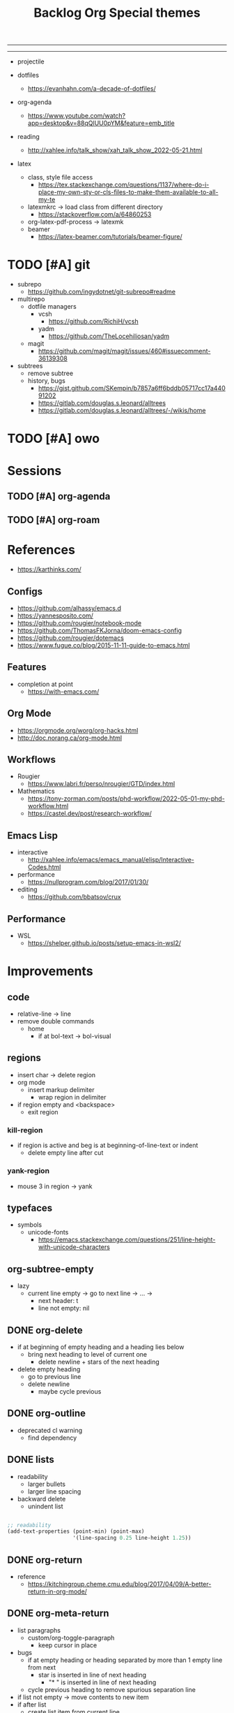 #+STARTUP: overview
#+FILETAGS: :emacs:




#+title:Backlog
-----
#+latex_class: pbusiness
#+latex_class_options: [twocolumn]
-----

- projectile

- dotfiles
   - https://evanhahn.com/a-decade-of-dotfiles/

- org-agenda
   - https://www.youtube.com/watch?app=desktop&v=88qQlUU0pYM&feature=emb_title

- reading
   - http://xahlee.info/talk_show/xah_talk_show_2022-05-21.html

- latex
   - class, style file access
      - https://tex.stackexchange.com/questions/1137/where-do-i-place-my-own-sty-or-cls-files-to-make-them-available-to-all-my-te
   - latexmkrc -> load class from different directory
      - https://stackoverflow.com/a/64860253
   - org-latex-pdf-process -> latexmk
   - beamer
      - https://latex-beamer.com/tutorials/beamer-figure/

* TODO [#A] git

- subrepo
   - https://github.com/ingydotnet/git-subrepo#readme
- multirepo
   - dotfile managers
      - vcsh
         - https://github.com/RichiH/vcsh
      - yadm
         - https://github.com/TheLocehiliosan/yadm
   - magit
      - https://github.com/magit/magit/issues/460#issuecomment-36139308
- subtrees
   - remove subtree
   - history, bugs
      - https://gist.github.com/SKempin/b7857a6ff6bddb05717cc17a44091202
      - https://gitlab.com/douglas.s.leonard/alltrees
      - https://gitlab.com/douglas.s.leonard/alltrees/-/wikis/home

* TODO [#A] owo

* Sessions
** TODO [#A] org-agenda
** TODO [#A] org-roam


* References

- https://karthinks.com/

** Configs

- https://github.com/alhassy/emacs.d
- https://yannesposito.com/
- https://github.com/rougier/notebook-mode
- https://github.com/ThomasFKJorna/doom-emacs-config
- https://github.com/rougier/dotemacs
- https://www.fugue.co/blog/2015-11-11-guide-to-emacs.html

** Features

- completion at point
   - https://with-emacs.com/

** Org Mode

- https://orgmode.org/worg/org-hacks.html
- http://doc.norang.ca/org-mode.html
  
** Workflows

- Rougier
   - https://www.labri.fr/perso/nrougier/GTD/index.html

- Mathematics
   - https://tony-zorman.com/posts/phd-workflow/2022-05-01-my-phd-workflow.html
   - https://castel.dev/post/research-workflow/
     
** Emacs Lisp

- interactive
   - http://xahlee.info/emacs/emacs_manual/elisp/Interactive-Codes.html
- performance
   - https://nullprogram.com/blog/2017/01/30/
- editing
   - https://github.com/bbatsov/crux

** Performance

- WSL
   - https://shelper.github.io/posts/setup-emacs-in-wsl2/

     
* Improvements
** code

- relative-line -> line
- remove double commands
   - home
      - if at bol-text -> bol-visual

** regions

- insert char -> delete region
- org mode
   - insert markup delimiter
      - wrap region in delimiter
- if region empty and <backspace>
   - exit region
        
*** kill-region

- if region is active and beg is at beginning-of-line-text or indent
   - delete empty line after cut

*** yank-region

- mouse 3 in region -> yank

** typefaces

- symbols
   - unicode-fonts
      - https://emacs.stackexchange.com/questions/251/line-height-with-unicode-characters

** org-subtree-empty

- lazy
   - current line empty -> go to next line -> ... ->
      - next header: t
      - line not empty: nil
        
** DONE org-delete
CLOSED: [2022-05-06 Fri 17:09]
:LOGBOOK:
- State "DONE"       from "NEXT"       [2022-05-06 Fri 17:09]
:END:

- if at beginning of empty heading and a heading lies below
   - bring next heading to level of current one
      - delete newline + stars of the next heading
- delete empty heading
   - go to previous line
   - delete newline
      - maybe cycle previous

** DONE org-outline
CLOSED: [2022-05-06 Fri 17:09]
:LOGBOOK:
- State "DONE"       from "NEXT"       [2022-05-06 Fri 17:09]
:END:

- deprecated cl warning
   - find dependency
     
** DONE lists
CLOSED: [2022-05-06 Fri 17:09]
:LOGBOOK:
- State "DONE"       from "NEXT"       [2022-05-06 Fri 17:09]
:END:

- readability
   - larger bullets
   - larger line spacing
- backward delete
   - unindent list

#+begin_src emacs-lisp

;; readability
(add-text-properties (point-min) (point-max)
                     '(line-spacing 0.25 line-height 1.25))

#+end_src

** DONE org-return
CLOSED: [2022-05-06 Fri 17:09]
:LOGBOOK:
- State "DONE"       from "NEXT"       [2022-05-06 Fri 17:09]
:END:

- reference
   - https://kitchingroup.cheme.cmu.edu/blog/2017/04/09/A-better-return-in-org-mode/

** DONE org-meta-return
CLOSED: [2022-05-06 Fri 17:09]
:LOGBOOK:
- State "DONE"       from "NEXT"       [2022-05-06 Fri 17:09]
:END:

- list paragraphs
   - custom/org-toggle-paragraph
      - keep cursor in place

- bugs
   - if at empty heading or heading separated by more than 1 empty line from next
      - star is inserted in line of next heading
         - "* " is inserted in line of next heading
   - cycle previous heading to remove spurious separation line

- if list not empty -> move contents to new item
- if after list
   - create list item from current line
- if before list
   - create list item at top of list

- if at indented paragraph in list
   - turn paragraph into list item
- if at non-empty line, turn entire non-empty line into either header or list item
- if at middle of word inside list
   - new indented list item, break word and place second part in new item
  
** DONE smart-comment
CLOSED: [2022-05-06 Fri 17:11]
:LOGBOOK:
- State "DONE"       from "NEXT"       [2022-05-06 Fri 17:11]
:END:

- if last arrow command was up or left, move up, if last arrow command was right or down, move down


* Packages

- general purpose functions
   - general.org
      - general
      - org mode

- region
   - transient-mark-mode active -> mouse-3 = kill-ring-save
   - smart-comment-region
   - org-indent-region


* Modes
** bindings

- All key bindings
   - Org Mode
- https://github.com/noctuid/general.el

** compass

- screens
   - key bindings
      - commands
      - packages
         - redirect to list-packages
- key bindings
   - rendered with svg-tag-mode
      - search
      - match bound command + docstrings


* portability

- organice
   - https://github.com/200ok-ch/organice
- logseq
   - https://coredumped.dev/2021/05/26/taking-org-roam-everywhere-with-logseq/

* inspection

- deft
   - https://jblevins.org/projects/deft/
- notdeft
   - https://github.com/hasu/notdeft

- scroll simultaneously in two different files
- diff between two different files

* text highlighting

- highligher colors
   - y
   - b
   - r

- temporary
   - overlays
      - https://github.com/emacsorphanage/ov
- permanent
   - custom font-lock

     
* latex

- https://www.emacswiki.org/emacs/AUCTeX
- https://www.gnu.org/software/auctex/manual/auctex.html#Multifile
- latexmk
   - auctex replacements
      - https://www.gnu.org/software/auctex/manual/auctex.html#Starting-a-Command
        https://www.gnu.org/software/auctex/manual/auctex.html#Cleaning

#+title:Org

- https://www.reddit.com/r/emacs/comments/uomvik/org_mode_to_latex_using_a_cls_file/

#+begin_src emacs-lisp

(setq org-latex-pdf-process '("xelatex -interaction nonstopmode %f"
			        "xelatex -interaction nonstopmode %f"))

#+end_src

* pdf

- pdf-tools
- org-noter
   - https://github.com/weirdNox/org-noter
   - https://www.youtube.com/watch?v=lCc3UoQku-E
- follow-mode
     
* bibliography

- references
   - http://cachestocaches.com/2020/3/org-mode-annotated-bibliography/

- org-roam-bibtex
   - https://github.com/org-roam/org-roam-bibtex
   - https://github.com/tmalsburg/helm-bibtex
- org-ref
   - https://github.com/jkitchin/org-ref

- create entry
   - org-noter
      - headings from section titles
   - biblatex entry
      - title
      - author
      - date
      - modifiable
   - sync biblatex entry
      - #+title
      - #+author
      - #+date

* org

- toggle emphasis markers
   - org-appear
      - https://github.com/awth13/org-appear

- Jump to heading with completion
   - https://github.com/abo-abo/worf

- Table of contents
   - https://github.com/snosov1/toc-org
   - imenu-list
      - https://github.com/rougier/dotemacs/blob/master/dotemacs.org#sidebar
- tag formatting

* org export

- org to anki
   - https://yiufung.net/post/anki-org/
- presentations
   - revealXS
      - https://www.youtube.com/watch?v=avtiR0AUVlo
      - Nice code block transitions
         - https://www.reddit.com/r/orgmode/comments/ueti10/oxreveal_trying_to_get_nice_transitions_between/
   - ioslide
      - https://github.com/coldnew/org-ioslide
- Hugo
   - https://ox-hugo.scripter.co/
   - https://scripter.co/using-emacs-advice-to-silence-messages-from-functions/?utm_source=atom_feed
   - https://www.youtube.com/watch?app=desktop&v=0g9BcZvQbXU

* org-capture

- lecture
   - specify directory
   - template

* org-paragraph

- up, down

* TODO org-agenda

- bug
- time-log of headings
   - folding after setting element as done (time log)
      - Cached element is incorrect
      - LOOGBOOK :END: keeps ellipsis when unfolded
   - org-meta-return not working after time-logged headings

- sync
   - https://200ok.ch/posts/2022-02-13_integrating_org_mode_agenda_into_other_calendar_apps.html

- org-agenda
   - low effort tasks
   - categories
      - https://karl-voit.at/2019/09/25/categories-versus-tags/

- super agenda
   - https://github.com/alphapapa/org-super-agenda
- modus-themes-org-agenda
   - https://protesilaos.com/codelog/2021-06-02-modus-themes-org-agenda/
- workflow
   - http://cachestocaches.com/2016/9/my-workflow-org-agenda/
- query language
   - https://github.com/alphapapa/org-ql

- configs
   - https://blog.aaronbieber.com/2016/09/24/an-agenda-for-life-with-org-mode.html
- interaction
   - https://blog.aaronbieber.com/2016/09/25/agenda-interactions-primer.html
	
* TODO org-calendar

- C-c more than once -> agenda files lost

- Google Calendar sync
   - https://github.com/myuhe/org-gcal.el
   - https://github.com/kiwanami/emacs-calfw#for-ical-google-calendar-users

- sync
   - https://www.youtube.com/watch?v=vO_RF2dK7M0
- hyperscheduler
   - https://github.com/dmitrym0/org-hyperscheduler/

* TODO org-backlog

- minor mode
   - agenda file editing
- headings
   - small
   - monospace
   - same color
   - all equal
- setup
   - tag alignment

* TODO org-journal

- minor mode
- commands
   - time
   - Navigation
      - C-arrows
   - New entry command
      - C-n
	 - org-capture
- thoughts
   - two buffers
      - journal buffer list
      - long form content
         - separators
            - -----
         - lazy load
   - show buffer list
   - get long-form content form buffer if desired
      - filter journal entry content
- Functions
   - Exports
      - select thoughts for export
      - org-capture selected thoughts

* TODO org-roam

- increase horizontal split threshold for org-roam-node-visit

- https://www.orgroam.com/manual.html#Introduction
- UI
   - deactivate when reloading org mode
     
* mode line

- awesome-tray
   - https://github.com/manateelazycat/awesome-tray

- trouble switching on and off across modes
- no mode line minor mode
   - https://github.com/hlissner/emacs-hide-mode-line

* runtime

- server
   - emacs . in directories
- startup
   - command line arguments
      - https://stackoverflow.com/a/2112346

* display

- golden ratio
   - https://github.com/roman/golden-ratio.el
- vertical padding
   - https://stackoverflow.com/questions/25040666/vertical-padding-or-margin-on-emacs-buffer


* IDE

- projectile
- treemacs

- hideshow
   - all wrap commands
      - save-excursion to bol-text

- references
   - https://medium.com/analytics-vidhya/managing-a-python-development-environment-in-emacs-43897fd48c6a
      - elpy
      - company
      - formatting
      - pyenv
   - https://www.youtube.com/watch?v=Yah69AfYP34(t)
      - java
      - projectile
      - flycheck
      - yasnippet
      - dap-mode
      - helm-lsp
      - helm

-----

- lsp-mode
- pipenv
   - https://github.com/pwalsh/pipenv.el
- code folding
   - hideshow
      - hideshowvis
   - https://www.reddit.com/r/emacs/comments/746cd0/which_code_folding_package_do_you_use/
- Project interaction
   - projectile
      - helm-projectile
- Code inspection
   - C-click
   - jedi
      - https://tkf.github.io/emacs-jedi/latest/
         - https://www.jefftk.com/p/python-navigation-in-emacs
   - elpy
      - https://emacs.stackexchange.com/a/19194
	
- Structure editing
   - M-arrows
      - Reorder function definitions
   - https://github.com/ethan-leba/tree-edit
	
- Autocompletion
   - company-mode
- smartparens
   - https://github.com/Fuco1/smartparens
- Syntax checking
   - flycheck
      - https://www.reddit.com/r/emacs/comments/931la6/tip_how_to_adopt_flycheck_as_your_new_best_friend/
- Debugging
   - dap-mode
      - https://github.com/emacs-lsp/dap-mode

- Pulsar
   - https://protesilaos.com/emacs/pulsar
- treemacs
   - crtl+click
      - open by side of last active buffer
- minimap
   - https://github.com/dengste/minimap
- tab bar
   - https://github.com/emacs-tw/awesome-emacs#tabbar
	
- C++
   - https://github.com/Andersbakken/rtags
- Code formatting
   - https://github.com/raxod502/apheleia
- Collaborative editing
   - https://code.librehq.com/qhong/crdt.el
- Annotations
   - https://github.com/bastibe/annotate.el

* writing

- Power Thesaurus
   - https://github.com/SavchenkoValeriy/emacs-powerthesaurus
- Screenwriting
   - Fountain mode
      - https://github.com/rnkn/fountain-mode/
         - https://www.youtube.com/watch?v=Be1hE_pQL4w
- Spell checking
   - Flyspell
      - https://www.emacswiki.org/emacs/FlySpell
         - https://www.tenderisthebyte.com/blog/2019/06/09/spell-checking-emacs/
         - hunspell < aspell, however hunspell is currently widely used and maintained
   - Language detection
      - https://github.com/tmalsburg/guess-language.el
- Hyperbole
   - https://github.com/rswgnu/hyperbole

* templating

- research tempel
   - https://github.com/minad/tempel/blob/main/README.org
- org-capture template
- autotyping
   - https://www.gnu.org/software/emacs/manual/html_mono/autotype.html
   - https://sachachua.com/blog/2015/01/developing-emacs-micro-habits-text-automation/

* file management

- dired
   - file deletion confirmation -> enter/previous key again
- Org refile
   - https://blog.aaronbieber.com/2017/03/19/organizing-notes-with-refile.html

     
* rss

- elfeed
   - https://github.com/skeeto/elfeed
     
* email

- mu4e
   - Nano
      - https://www.reddit.com/r/emacs/comments/mzgsm0/mu4e_look_and_feel/

* docker

- https://github.com/Silex/docker.el


* session

- Frame, buffer configuration
   - switch buffers
      - numbers if > 2 buffers
         - exclude certain buffers
            - dedicated windows
               - command-log-buffer
            - expand on solaire file buffer discrimination
               - https://github.com/hlissner/emacs-solaire-mode
      - https://github.com/abo-abo/ace-window
   - https://github.com/Bad-ptr/persp-mode.el
   - burly
      - https://github.com/alphapapa/burly.el


- Window manager
   - desktop.el
   - WXEM
	
- async
   - https://github.com/jwiegley/emacs-async
   - shells
      - https://emacs.stackexchange.com/questions/299/how-can-i-run-an-async-process-in-the-background-without-popping-up-a-buffer
         - https://github.com/ilya-babanov/emacs-bpr

* navigation

- evil mode
   - https://stackoverflow.com/questions/1218390/what-is-your-most-productive-shortcut-with-vim/1220118#1220118
- narrow dwim
   - https://endlessparentheses.com/emacs-narrow-or-widen-dwim.html

* completion framework/incremental narrowing

- rank commands by usage

- vertico
   - https://github.com/minad/vertico
- selectrum
   - https://github.com/raxod502/selectrum
- regex
   - https://github.com/benma/visual-regexp-steroids.el/

* commands

- swiper
   - C-s
      - if minibuffer active and minibuffer mode same as commanded mode, switch to minibuffer
- Conditional modifier keys
   - https://stackoverflow.com/questions/20026083/how-to-use-escape-conditionally-as-a-modifier-key
- Context-dependent commands
   - https://lars.ingebrigtsen.no/2021/02/16/command-discovery-in-emacs/
   - Double ESC
      - quit
      - https://www.emacswiki.org/emacs/KeyChord
- Going back to previous cursor location
   - Scroll below cursor
- Record cursor position
   - Text input
- Go back to recorded position
   - http://www.gnu.org/software/emacs/manual/html_node/emacs/Mark-Ring.html


* theme

- Highlight file windows
   - https://github.com/hlissner/emacs-solaire-mode
- restoring org visibility after theme change
- https://stackoverflow.com/questions/6666862/org-mode-go-back-from-sparse-tree-to-previous-visibility
- Frame dividers
   - https://github.com/minad/org-modern
- nano-writer
   - https://github.com/rougier/nano-emacs/blob/master/nano-writer.el
- nano extensions
   - https://github.com/rougier/nano-emacs
- Highlight current line only
   - https://yannesposito.com/posts/0021-ia-writer-clone-within-doom-emacs/index.html
- Reduce contrast
   - https://www.emacswiki.org/emacs/AngryFruitSalad
   - Modus
      - https://protesilaos.com/emacs/modus-themes#h:51ba3547-b8c8-40d6-ba5a-4586477fd4ae
- Free century gothic
- Diacritics
   - https://masteringemacs.org/article/diacritics-in-emacs
- Transparent Emacs
   - https://www.emacswiki.org/emacs/TransparentEmacs
- Theme switch based on ambient light
   - https://matthewbilyeu.com/blog/2018-04-09/setting-emacs-theme-based-on-ambient-light
   - Linux
      - iio-sensor-proxy

#+title:Special themes
	
- warm
   - https://github.com/ThomasFKJorna/doom-emacs-config
- warm pragmata
- custom svg tags
   - https://github.com/rougier/svg-lib
   - https://github.com/rougier/svg-tag-mode/tree/07640c97a1dcc305010a384fffdaa7788c342da7
             
* mode line

- bespoke
   - https://github.com/mclear-tools/bespoke-modeline



* package management

- use-package + require
   - Clean
      - https://ianyepan.github.io/posts/setting-up-use-package/
- el-patch
   - https://github.com/raxod502/el-patch

* performance

- defer load time
- profiler
   - M-x profiler-start RET
   - M-x profiler-report RET
- esup
   - bug
      - https://github.com/jschaf/esup
      - https://github.com/jschaf/esup/issues/54
- load to memory
   - http://blog.binchen.org/posts/emacs-speed-up-1000.html

     

* upgrade

- emacs application framework
   - https://github.com/emacs-eaf/emacs-application-framework
- org-download
   - https://github.com/abo-abo/org-download
   - Figure directory
   - Input with reference
- vundo
   - https://github.com/casouri/vundo
- smooth scrolling
   - https://github.com/io12/good-scroll.el
   - https://www.reddit.com/r/emacs/comments/tv022a/smooth_scrolling_on_emacs_29_is_a_dream_come_true/
- fzf
   - https://github.com/junegunn/fzf
- ripgrep
   - https://github.com/dajva/rg.el


* note-taking

- howm
   - http://howm.osdn.jp/index.html
- emacs-wiki
- org-brain


